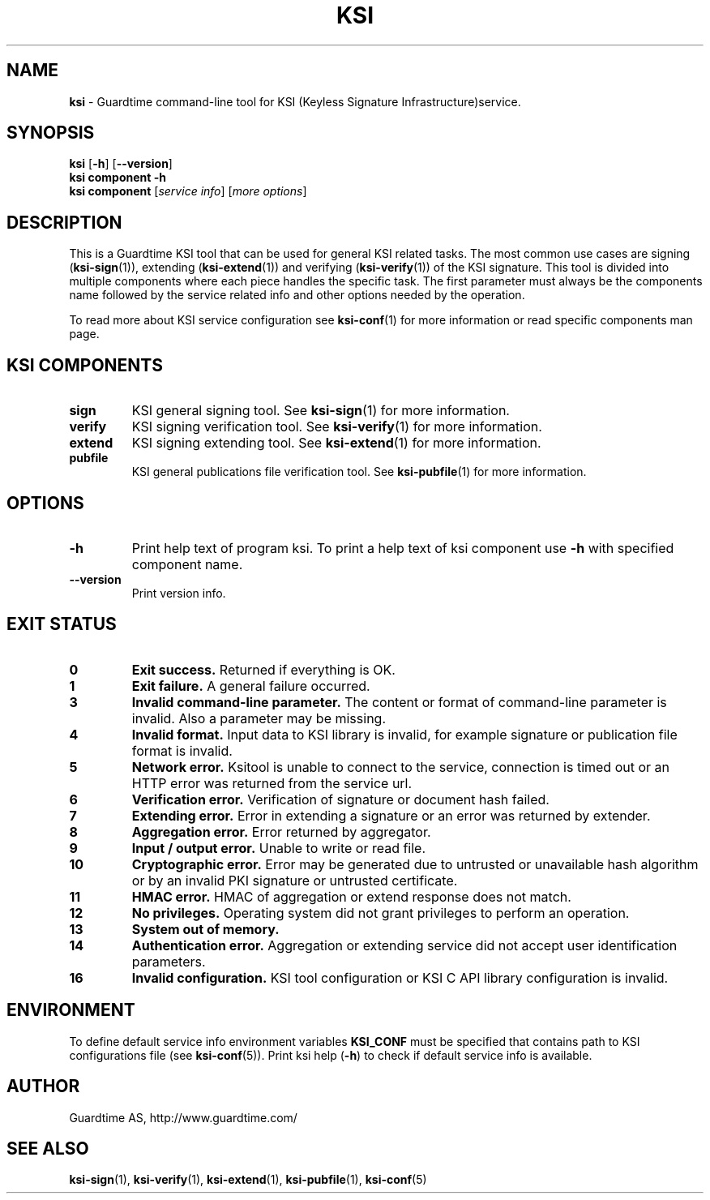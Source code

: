 .TH KSI 1
.\"
.\"
.\"
.SH NAME
\fBksi \fR- Guardtime command-line tool for KSI (Keyless Signature Infrastructure)service.
.\"
.\"
.SH SYNOPSIS
.\"
.br
\fBksi \fR[\fB-h\fR] [\fB--version\fR]
.br
\fBksi \fBcomponent\fR \fB-h\fR
.br
\fBksi \fBcomponent\fR [\fIservice info\fR] [\fImore options\fR]
.\"
.\"
.\"
.SH DESCRIPTION
This is a Guardtime KSI tool that can be used for general KSI related tasks. The most common use cases are signing (\fBksi-sign\fR(1)), extending (\fBksi-extend\fR(1)) and verifying (\fBksi-verify\fR(1)) of the KSI signature. This tool is divided into multiple components where each piece handles the specific task. The first parameter must always be the components name followed by the service related info and other options needed by the operation.
.br

.br
To read more about KSI service configuration see \fBksi-conf\fR(1) for more information or read specific components man page.
.\"
.\"
.SH KSI COMPONENTS
.\"
.TP
\fBsign\fR
KSI general signing tool. See \fBksi-sign\fR(1) for more information.
.\"
.TP
\fBverify\fR
KSI signing verification tool. See \fBksi-verify\fR(1) for more information.
.\"
.TP
\fBextend\fR
KSI signing extending tool. See \fBksi-extend\fR(1) for more information.
.\"
.TP
\fBpubfile\fR
KSI general publications file verification tool. See \fBksi-pubfile\fR(1) for more information.
.\"

.SH OPTIONS
.\"
.TP
\fB-h\fR
Print help text of program ksi. To print a help text of ksi component use \fB-h\fR with specified component name.
.\"
.TP
\fB--version\fR
Print version info.
.\"
.\"

.SH EXIT STATUS
.TP
\fB0\fR
\fBExit success.\fR Returned if everything is OK.
.\"
.TP
\fB1
\fBExit failure.\fR A general failure occurred.
.\"
.TP
\fB3
\fBInvalid command-line parameter.\fR The content or format of command-line parameter is invalid. Also a parameter may be missing.
.\"
.TP
\fB4
\fBInvalid format.\fR Input data to KSI library is invalid, for example signature or publication file format is invalid.
.\"
.TP
\fB5
\fBNetwork error.\fR Ksitool is unable to connect to the service, connection is timed out or an HTTP error was returned from the service url.
.\"
.TP
\fB6
\fBVerification error.\fR Verification of signature or document hash failed.
.\"
.TP
\fB7
\fBExtending error.\fR Error in extending a signature or an error was returned by extender.
.\"
.TP
\fB8
\fBAggregation error.\fR Error returned by aggregator.
.\"
.TP
\fB9
\fBInput / output error.\fR Unable to write or read file.
.\"
.TP
\fB10
\fBCryptographic error.\fR Error may be generated due to untrusted or unavailable hash algorithm or by an invalid PKI signature or untrusted certificate.
.\"
.TP
\fB11
\fBHMAC error.\fR HMAC of aggregation or extend response does not match.
.\"
.TP
\fB12
\fBNo privileges.\fR Operating system did not grant privileges to perform an operation.
.\"
.TP
\fB13
\fBSystem out of memory.\fR
.\"
.TP
\fB14
\fBAuthentication error.\fR Aggregation or extending service did not accept user identification parameters.
.br
.\"
.TP
\fB16
\fBInvalid configuration.\fR KSI tool configuration or KSI C API library configuration is invalid.
.br
.\"
.\"
.\"


.SH ENVIRONMENT	

To define default service info environment variables \fBKSI_CONF \fRmust be specified that contains path to KSI configurations file (see \fBksi-conf\fR(5)). Print ksi help (\fB-h\fR) to check if default service info is available.


.SH AUTHOR

Guardtime AS, http://www.guardtime.com/

.SH SEE ALSO	
\fBksi-sign\fR(1), \fBksi-verify\fR(1), \fBksi-extend\fR(1), \fBksi-pubfile\fR(1), \fBksi-conf\fR(5) 